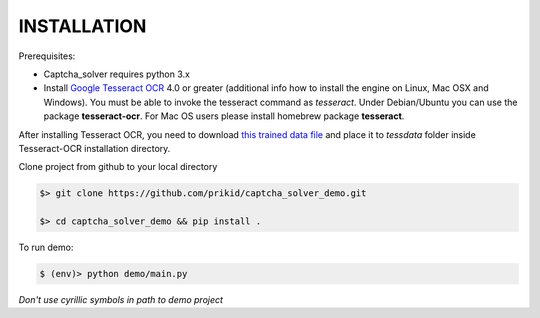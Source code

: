INSTALLATION
------------

Prerequisites:

- Captcha_solver requires python 3.x
- Install `Google Tesseract OCR <https://github.com/tesseract-ocr/tesseract>`_ 4.0 or greater
  (additional info how to install the engine on Linux, Mac OSX and Windows).
  You must be able to invoke the tesseract command as *tesseract*.
  Under Debian/Ubuntu you can use the package **tesseract-ocr**.
  For Mac OS users please install homebrew package **tesseract**.

After installing Tesseract OCR, you need to download `this trained data file <https://github.com/tesseract-ocr/tessdata_best/raw/master/hat.traineddata>`_ and place it to *tessdata*
folder inside Tesseract-OCR installation directory.

Clone project from github to your local directory

.. code:: bash

    $> git clone https://github.com/prikid/captcha_solver_demo.git

    $> cd captcha_solver_demo && pip install .

To run demo:

.. code:: bash

    $ (env)> python demo/main.py

*Don't use cyrillic symbols in path to demo project*



